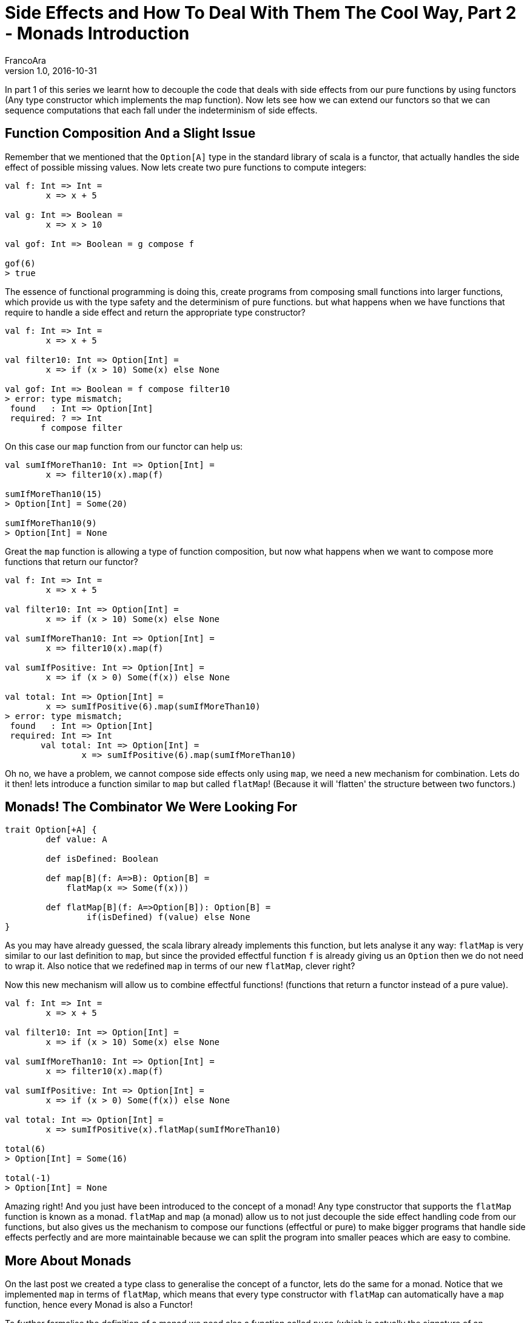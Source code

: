 = Side Effects and How To Deal With Them The Cool Way, Part 2 - Monads Introduction
FrancoAra
v1.0, 2016-10-31
:title: Side Effects and How To Deal With Them The Cool Way, Part 2 - Monads Introduction
:tags: [fp,scala,monad]

In part 1 of this series we learnt how to decouple the code that deals with side effects from our pure functions by using functors (Any type constructor which implements the map function). Now lets see how we can extend our functors so that we can sequence computations that each fall under the indeterminism of side effects.

== Function Composition And a Slight Issue

Remember that we mentioned that the `Option[A]` type in the standard library of scala is a functor, that actually handles the side effect of possible missing values. Now lets create two pure functions to compute integers:

[source,scala]
----
val f: Int => Int = 
	x => x + 5

val g: Int => Boolean =
	x => x > 10

val gof: Int => Boolean = g compose f

gof(6)
> true
----


The essence of functional programming is doing this, create programs from composing small functions into larger functions, which provide us with the type safety and the determinism of pure functions. but what happens when we have functions that require to handle a side effect and return the appropriate type constructor?

[source,scala]
----
val f: Int => Int = 
	x => x + 5

val filter10: Int => Option[Int] =
	x => if (x > 10) Some(x) else None

val gof: Int => Boolean = f compose filter10
> error: type mismatch;
 found   : Int => Option[Int]
 required: ? => Int
       f compose filter
----

On this case our `map` function from our functor can help us:

[source,scala]
----
val sumIfMoreThan10: Int => Option[Int] =
	x => filter10(x).map(f)

sumIfMoreThan10(15)
> Option[Int] = Some(20)

sumIfMoreThan10(9)
> Option[Int] = None
----

Great the `map` function is allowing a type of function composition, but now what happens when we want to compose more functions that return our functor?

[source,scala]
----
val f: Int => Int = 
	x => x + 5

val filter10: Int => Option[Int] =
	x => if (x > 10) Some(x) else None

val sumIfMoreThan10: Int => Option[Int] =
	x => filter10(x).map(f)

val sumIfPositive: Int => Option[Int] =
	x => if (x > 0) Some(f(x)) else None

val total: Int => Option[Int] = 
	x => sumIfPositive(6).map(sumIfMoreThan10)
> error: type mismatch;
 found   : Int => Option[Int]
 required: Int => Int
       val total: Int => Option[Int] = 
	       x => sumIfPositive(6).map(sumIfMoreThan10)

----

Oh no, we have a problem, we cannot compose side effects only using `map`, we need a new mechanism for combination. Lets do it then! lets introduce a function similar to `map` but called `flatMap`! (Because it will 'flatten' the structure between two functors.)

== Monads! The Combinator We Were Looking For

[source,scala]
----
trait Option[+A] {
	def value: A

	def isDefined: Boolean

	def map[B](f: A=>B): Option[B] =
	    flatMap(x => Some(f(x)))

	def flatMap[B](f: A=>Option[B]): Option[B] =
		if(isDefined) f(value) else None
}
----

As you may have already guessed, the scala library already implements this function, but lets analyse it any way: `flatMap` is very similar to our last definition to `map`, but since the provided effectful function `f` is already giving us an `Option` then we do not need to wrap it. Also notice that we redefined `map` in terms of our new `flatMap`, clever right?

Now this new mechanism will allow us to combine effectful functions! (functions that return a functor instead of a pure value).

[source,scala]
----
val f: Int => Int = 
	x => x + 5

val filter10: Int => Option[Int] =
	x => if (x > 10) Some(x) else None

val sumIfMoreThan10: Int => Option[Int] =
	x => filter10(x).map(f)

val sumIfPositive: Int => Option[Int] =
	x => if (x > 0) Some(f(x)) else None

val total: Int => Option[Int] = 
	x => sumIfPositive(x).flatMap(sumIfMoreThan10)

total(6)
> Option[Int] = Some(16)

total(-1)
> Option[Int] = None

---- 

Amazing right! And you just have been introduced to the concept of a monad! Any type constructor that supports the `flatMap` function is known as a monad. `flatMap` and `map` (a monad) allow us to not just decouple the side effect handling code from our functions, but also gives us the mechanism to compose our functions (effectful or pure) to make bigger programs that handle side effects perfectly and are more maintainable because we can split the program into smaller peaces which are easy to combine.

== More About Monads

On the last post we created a type class to generalise the concept of a functor, lets do the same for a monad. Notice that we implemented `map` in terms of `flatMap`, which means that every type constructor with `flatMap` can automatically have a `map` function, hence every Monad is also a Functor!

To further formalise the definition of a monad we need also a function called `pure` (which is actually the signature of an Applicative, but we can view Applicatives in another post [every Monad is an Applicative, and every Applicative is a Functor]). The `pure` function "lifts" a pure value into the context of a monad:

[source,scala]
----
trait Monad[F[_]] extends Functor[F] {
	def pure[A](a: A): F[A]

	def map[A, B](M: F[A])(f: A => B): F[B] =
		flatMap(M)(x => pure(f(x)))

	def flatMap[A, B](M: F[A])(f: A => F[B]): F[B]
}
----


And to really finalise the formalisation of a Monad one must take in consideration the Monad laws, which are mathematical properties that every instance of a Monad must comply with if we want to really maintain the properties of composability of a Monad:

=== Left identity:	

If we lift a pure value, and then flatMap with a monadic function (a function with the signature `A => F[A]` where `A` is a pure value and `F[\_]` a Monad type constructor) then that must be equal to just passing the pure value through the monadic function:

[source,scala]
----
pure(a).flatMap(f) === f(a)
----

=== Right identity:	

If we take a monadic value `m` (a pure value that has been lifted to the context of a monad, has signature `M[A]`) and flatMap the `pure` function from it, that must be equal to the original `m`:

[source,scala]
----
m.flatMap(pure) === m
----

=== Associativity:	

Let `m` be a monadic value, and `f` and `g` monadic functions, then it must be that flat mapping `f` and then `g` be equal to composing `f` and `g` first (using flatMap) and then using the resulting monadic function to flatMap from `m`:

[source,scala]
----
m.flatMap(f).flatMap(g) === m.flatMap(\x => f(x).flatMap g)
----


